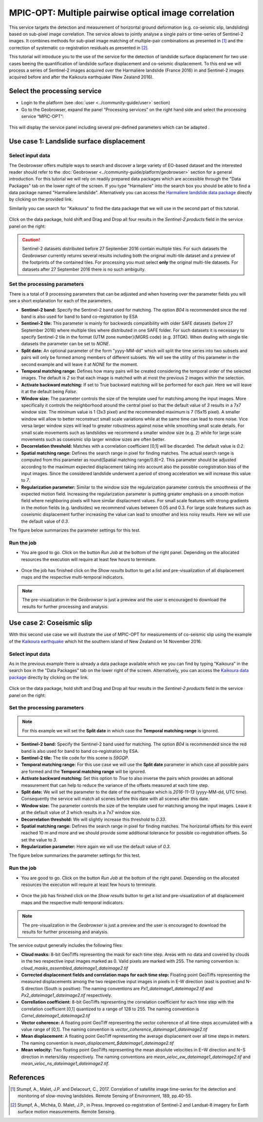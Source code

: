 MPIC-OPT: Multiple pairwise optical image correlation
~~~~~~~~~~~~~~~~~~~~~~~~~~~~~~~~~~~~~~~~~~~~~~~~~~~~~

This service targets the detection and measurement of horizontal ground deformation (e.g. co-seismic slip, landsliding) based on sub-pixel image correlation. The service allows to jointly analyse a single pairs or time-series of Sentinel-2 images. It combines methods for sub-pixel image matching of multiple-pair combinations as presented in [1]_ and the correction of systematic co-registration residuals as presented in [2]_.

This tutorial will introduce you to the use of the service for the detection of landslide surface displacement for two use cases beeing the quantification of landslide surface displacement and co-seismic displacement. To this end we will process a series of Sentinel-2 images acquired over the Harmalière landslide (France 2016) in and Sentinel-2 images acquired before and after the Kaikoura earthquake (New Zealand 2016).

.. The service is one of three services implemented by CNRS-EOST on the Geohazards Exploitation platform which are mainly dedicated the detection and monitoring of landslides and measurements of surface deformation. This includes the generation of surface models and orthoimages from very-high resolution (VHR) Pléiades images (DSM-OPT), the detection and measurement of surface motion (e.g. landslides and co-seismic slip) from time-series of Sentinel-2 images (MPIC-OPT), and the rapid mapping of newly triggered landslides using Sentinel-2 or VHR orthoimages from before and after major triggering events such as earthquakes or heavy rainstorms.

Select the processing service
=============================

* Login to the platform (see :doc:`user <../community-guide/user>` section)

* Go to the Geobrowser, expand the panel “Processing services” on the right hand side and select the processing service “MPIC-OPT”:

.. figure:: assets/tuto_mpicopt_1.png
	:figclass: align-center
        :width: 750px
        :align: center

This will display the service panel including several pre-defined parameters which can be adapted .

.. figure:: assets/tuto_mpicopt_2.png
	:figclass: align-center
        :width: 750px
        :align: center

Use case 1: Landslide surface displacement
==========================================

Select input data
-----------------

The Geobrowser offers multiple ways to search and discover a large variety of EO-based dataset and the interested reader should refer to the :doc:`Geobrowser <../community-guide/platform/geobrowser>` section for a general introduction. 
For this tutorial we will rely on readily prepared data packages which are accessible through the "Data Packages" tab on the lower right of the screen. If you type "Harmaliere" into the search box you should be able to find a data package named "Harmaliere landslide". Alternatively you can access the `Harmaliere landslide data package`_ directly by clicking on the provided link.

.. _`Harmaliere landslide data package`: https://geohazards-tep-ref.terradue.com/t2api/share?url=https%3A%2F%2Fgeohazards-tep-ref.terradue.com%2Ft2api%2Fdata%2Fpackage%2Fsearch%3Fid%3DHarmalierelandslide&id=landslide-dm

Similarily you can search for "Kaikoura" to find the data package that we will use in the second part of this tutorial.

.. figure:: assets/tuto_mpicopt_3.png
	:figclass: align-center
        :width: 750px
        :align: center

Click on the data package, hold shift and Drag and Drop all four results in the *Sentinel-2 products* field in the service panel on the right:

.. figure:: assets/tuto_mpicopt_4.png
	:figclass: align-center
        :width: 750px
        :align: center

.. caution:: Sentinel-2 datasets distributed before 27 September 2016 contain multiple tiles. For such datasets the *Geobrowser* currently returns several results including both the original multi-tile dataset and a preview of the footprints of the contained tiles. For processing you must select **only** the original multi-tile datasets. For datasets after 27 September 2016 there is no such ambiguity.

Set the processing parameters 
-----------------------------

There is a total of 9 processing parameters that can be adjusted and when hovering over the parameter fields you will see a short explanation for each of the parameters.

* **Sentinel-2 band:** Specify the Sentinel-2 band used for matching. The option *B04* is recommended since the red band is also used for band to band co-registration by ESA
* **Sentinel-2 tile:** This parameter is mainly for backwards compatibility with older SAFE datasets (before 27 September 2016) where multiple tiles where distributed in one SAFE folder. For such datasets it is necessary to specify Sentinel-2 tile in the format {UTM zone number}{MGRS code} (e.g. 31TGK). When dealing with single tile datasets the parameter can be set to *NONE*.
* **Split date:** An optional parameter of the form "yyyy-MM-dd" which will split the time series into two subsets and pairs will only be formed among members of different subsets. We will see the utility of this parameter in the second example and will leave it at *NONE* for the moment.
* **Temporal matching range:** Defines how many pairs will be created considering the temporal order of the selected images. The default is *2* so that each image is matched with at most the previous 2 images within the selection.
* **Activate backward matching:** If set to True backward matching will be performed for each pair. Here we will leave it at the default being *False*.
* **Window size:** The parameter controls the size of the template used for matching among the input images. More specifically it controls the neighborhood around the central pixel so that the default value of *3* results in a 7x7 window size. The minimum value is 1 (3x3 pixel) and the recommended maximum is 7 (15x15 pixel). A smaller window will allow to better reconstruct small scale variations while at the same time can lead to more noise. Vice versa larger window sizes will lead to greater robustness against noise while smoothing small scale details. For small scale movements such as landslides we recommend a smaller window size (e.g. 2) while for large scale movements such as coseismic slip larger window sizes are often better.
* **Decorrelation threshold:** Matches with a correlation coefficient [0,1] will be discarded. The default value is *0.2*.
* **Spatial matching range:** Defines the search range in pixel for finding matches. The actual search range is computed from this parameter as round(Spatial matching range/0.8)+2. This parameter should be adjusted according to the maximum expected displacement taking into account also the possible coregistration bias of the input images. Since the considered landslide underwent a period of strong acceleration we will increase this value to *7*.
* **Regularization parameter:** Similar to the window size the regularization parameter controls the smoothness of the expected motion field. Increasing the regularization parameter is putting greater emphasis on a smooth motion field where neighboring pixels will have similar displacment values. For small scale features with strong gradients in the motion fields (e.g. landlsides) we recommend values between 0.05 and 0.3. For large scale features such as coseismic displacement further increasing the value can lead to smoother and less noisy results. Here we will use the default value of *0.3*.

The figure below summarizes the parameter settings for this test.

.. figure:: assets/tuto_mpicopt_5.png
	:figclass: align-center
        :width: 750px
        :align: center


Run the job
-----------

* You are good to go. Click on the button *Run Job* at the bottom of the right panel. Depending on the allocated resources the execution will require at least few hours to terminate.

.. figure:: assets/tuto_mpicopt_6.png
	:figclass: align-center
        :width: 750px
        :align: center

* Once the job has finished click on the *Show results* button to get a list and pre-visualization of all displacement maps and the respective multi-temporal indicators.

.. note:: The pre-visualization in the *Geobrowser* is just a preview and the user is encouraged to download the results for further processing and analysis.

.. figure:: assets/tuto_mpicopt_7.png
	:figclass: align-center
        :width: 750px
        :align: center


Use case 2: Coseismic slip
==========================

With this second use case we will illustrate the use of MPIC-OPT for measurements of co-seismic slip using the example of the `Kaikoura earthquake`_ which hit the southern island of New Zealand on 14 November 2016.

.. _`Kaikoura earthquake`: https://en.wikipedia.org/wiki/2016_Kaikoura_earthquake

Select input data
-----------------

As in the previous example there is already a data package available which we you can find by typing "Kaikoura" in the search box in the "Data Packages" tab on the lower right of the screen. Alternatively, you can access the `Kaikoura data package`_ directly by clicking on the link.

.. _`Kaikoura data package`: https://geohazards-tep-ref.terradue.com/t2api/share?url=https%3A%2F%2Fgeohazards-tep-ref.terradue.com%2Ft2api%2Fdata%2Fpackage%2Fsearch%3Fid%3DKaikoura&id=landslide-dm

.. figure:: assets/tuto_mpicopt_8.png
	:figclass: align-center
        :width: 750px
        :align: center

Click on the data package, hold shift and Drag and Drop all four results in the *Sentinel-2 products* field in the service panel on the right:

.. figure:: assets/tuto_mpicopt_9.png
	:figclass: align-center
        :width: 750px
        :align: center



Set the processing parameters 
-----------------------------

.. note:: For this example we will set the **Split date** in which case the **Temporal matching range** is ignored.


* **Sentinel-2 band:** Specify the Sentinel-2 band used for matching. The option *B04* is recommended since the red band is also used for band to band co-registration by ESA.
* **Sentinel-2 tile:** The tile code for this scene is *59GQP*.
* **Temporal matching range:** For this use case we will use the **Split date** parameter in which case all possible pairs are formed and the **Temporal matching range** will be ignored.
* **Activate backward matching:** Set this option to *True* to also inverse the pairs which provides an aditional measurement that can help to reduce the variance of the offsets measured at each time step.
* **Split date:** We will set the parameter to the date of the earthquake which is *2016-11-13* (yyyy-MM-dd, UTC time). Consequently the service will match all scenes before this date with all scenes after this date.
* **Window size:** The parameter controls the size of the template used for matching among the input images. Leave it at the default value of *3* which results in a 7x7 window size.
* **Decorrelation threshold:** We will slightly increase this threshold to *0.33*.
* **Spatial matching range:** Defines the search range in pixel for finding matches. The horizontal offsets for this event reached 10 m and more and we should provide some additional tolerance for possible co-registration offsets. So set the value to *3*.
* **Regularization parameter:** Here again we will use the default value of *0.3*.

The figure below summarizes the parameter settings for this test.

.. figure:: assets/tuto_mpicopt_10.png
	:figclass: align-center
        :width: 750px
        :align: center

Run the job
-----------

* You are good to go. Click on the button *Run Job* at the bottom of the right panel. Depending on the allocated resources the execution will require at least few hours to terminate.

.. figure:: assets/tuto_mpicopt_11.png
	:figclass: align-center
        :width: 750px
        :align: center

* Once the job has finished click on the *Show results* button to get a list and pre-visualization of all displacement maps and the respective multi-temporal indicators.

.. note:: The pre-visualization in the *Geobrowser* is just a preview and the user is encouraged to download the results for further processing and analysis.

.. figure:: assets/tuto_mpicopt_12.png
	:figclass: align-center
        :width: 750px
        :align: center

The service output generally includes the following files:

* **Cloud masks:** 8-bit GeoTiffs representing the mask for each time step. Areas with no data and covered by clouds in the two respective input images marked as 0. Valid pixels are marked with 255. The naming convention is: *cloud_masks_assembled_dateimage1_dateimage2.tif*
* **Corrected displacement fields and correlation maps for each time step:** Floating point GeoTiffs representing the measured displacements among the two respective input images in pixels in E-W direction (east is postive) and N-S direction (South is positive): The naming conventions are *Px1_dateimage1_dateimage2.tif* and *Px2_dateimage1_dateimage2.tif* respectively.
* **Correllation coefficient:**  8-bit GeoTiffs representing the correlation coefficient for each time step with the correlation coefficient [0,1] quantized to a range of 128 to 255. The naming convention is *Correl_dateimage1_dateimage2.tif*
* **Vector coherence:** A floating point GeoTiff representing the vector coherence of all time-steps accumulated with a value range of [0,1]. The naming convention is *vector_coherence_dateimage1_dateimage2.tif*
* **Mean displacement:** A floating point GeoTiff representing the average displacement over all time steps in meters. The naming convention is *mean_displacement_$dateimage1_dateimage2.tif*
* **Mean velocity:** Two floating point GeoTiffs representing the mean absolute velocities in E−W direction and N−S direction in meters/day respectively. The naming conventions are *mean_veloc_ew_dateimage1_dateimage2.tif* and *mean_veloc_ns_dateimage1_dateimage2.tif*.



References
==========

.. [1] Stumpf, A., Malet, J.P. and Delacourt, C., 2017. Correlation of satellite image time-series for the detection and monitoring of slow-moving landslides. Remote Sensing of Environment, 189, pp.40-55.

.. [2] Stumpf, A., Michéa, D. Malet, J.P., in Press. Improved co-registration of Sentinel-2 and Landsat-8 imagery for Earth surface motion measurements. Remote Sensing.
